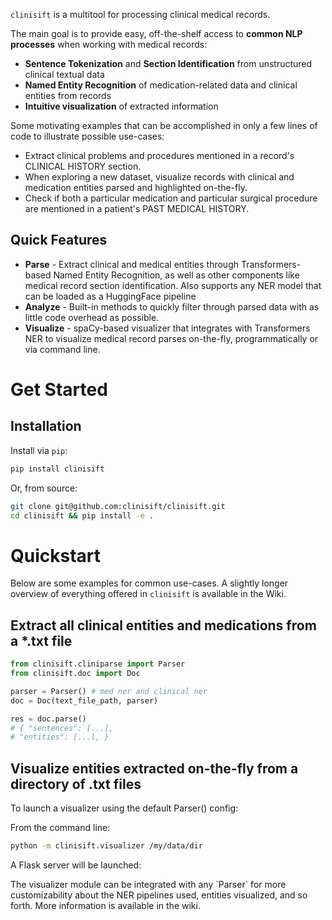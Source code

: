 [[./assets/clinisift.png]]

=clinisift= is a multitool for processing clinical medical records.

The main goal is to provide easy, off-the-shelf access to *common NLP processes* when working with medical records:
- *Sentence Tokenization* and *Section Identification* from unstructured clinical textual data
- *Named Entity Recognition* of medication-related data and clinical entities from records
- *Intuitive visualization* of extracted information

Some motivating examples that can be accomplished in only a few lines of code to illustrate possible use-cases:
- Extract clinical problems and procedures mentioned in a record's CLINICAL HISTORY section.
- When exploring a new dataset, visualize records with clinical and medication entities parsed and highlighted on-the-fly.
- Check if both a particular medication and particular surgical procedure are mentioned in a patient's PAST MEDICAL HISTORY.


** Quick Features
- *Parse* - Extract clinical and medical entities through Transformers-based Named Entity Recognition, as well as other components like medical record section identification. Also supports any NER model that can be loaded as a HuggingFace pipeline
- *Analyze* - Built-in methods to quickly filter through parsed data with as little code overhead as possible.
- *Visualize* - spaCy-based visualizer that integrates with Transformers NER to visualize medical record parses on-the-fly, programmatically or via command line.

* Get Started
** Installation
Install via =pip=:
#+BEGIN_SRC bash
pip install clinisift
#+END_SRC

Or, from source:
#+BEGIN_SRC bash
git clone git@github.com:clinisift/clinisift.git
cd clinisift && pip install -e .
#+END_SRC

* Quickstart
Below are some examples for common use-cases. A slightly longer overview of everything offered in =clinisift= is available in the Wiki.

** Extract all clinical entities and medications from a *.txt file
#+BEGIN_SRC python
from clinisift.cliniparse import Parser
from clinisift.doc import Doc

parser = Parser() # med ner and clinical ner
doc = Doc(text_file_path, parser)

res = doc.parse()
# { "sentences": [...],
# "entities": [...l, }
#+END_SRC


** Visualize entities extracted on-the-fly from a directory of .txt files
To launch a visualizer using the default Parser() config:

From the command line:
#+BEGIN_SRC bash
python -m clinisift.visualizer /my/data/dir
#+END_SRC

A Flask server will be launched:

[[./assets/visualizer_1.png]]

[[./assets/visualizer_2.png]]

The visualizer module can be integrated with any `Parser` for more customizability about the NER pipelines used, entities visualized, and so forth. More information is available in the wiki.
